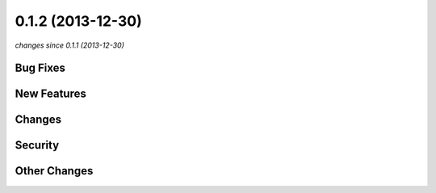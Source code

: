 0.1.2 (2013-12-30)
##################

*changes since 0.1.1 (2013-12-30)*

Bug Fixes
$$$$$$$$$

New Features
$$$$$$$$$$$$

Changes
$$$$$$$

Security
$$$$$$$$

Other Changes
$$$$$$$$$$$$$

